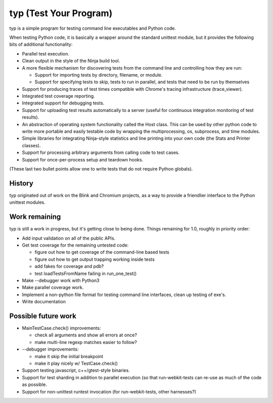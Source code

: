 typ (Test Your Program)
=======================
typ is a simple program for testing command line executables and Python code.

When testing Python code, it is basically a wrapper around the standard
unittest module, but it provides the following bits of additional
functionality:

* Parallel test execution.
* Clean output in the style of the Ninja build tool.
* A more flexible mechanism for discovering tests from the
  command line and controlling how they are run:

  * Support for importing tests by directory, filename, or module.
  * Support for specifying tests to skip, tests to run in parallel,
    and tests that need to be run by themselves

* Support for producing traces of test times compatible with Chrome's
  tracing infrastructure (trace_viewer).
* Integrated test coverage reporting.
* Integrated support for debugging tests.
* Support for uploading test results automatically to a server
  (useful for continuous integration monitoring of test results).
* An abstraction of operating system functionality called the
  Host class. This can be used by other python code to write more
  portable and easily testable code by wrapping the multiprocessing,
  os, subprocess, and time modules.
* Simple libraries for integrating Ninja-style statistics and line
  printing into your own code (the Stats and Printer classes).
* Support for processing arbitrary arguments from calling code to
  test cases.
* Support for once-per-process setup and teardown hooks.

(These last two bullet points allow one to write tests that do not require
Python globals).

History
-------

typ originated out of work on the Blink and Chromium projects, as a way to
provide a friendlier interface to the Python unittest modules.

Work remaining
--------------

typ is still a work in progress, but it's getting close to being done.
Things remaining for 1.0, roughly in priority order:

- Add input validation on all of the public APIs.
- Get test coverage for the remaining untested code:

  - figure out how to get coverage of the command-line based tests
  - figure out how to get output trapping working inside tests
  - add fakes for coverage and pdb?
  - test loadTestsFromName failing in run_one_test()

- Make --debugger work with Python3
- Make parallel coverage work.
- Implement a non-python file format for testing command line interfaces,
  clean up testing of exe's.
- Write documentation

Possible future work
--------------------

- MainTestCase.check() improvements:

  - check all arguments and show all errors at once?
  - make multi-line regexp matches easier to follow?

- --debugger improvements:

  - make it skip the initial breakpoint
  - make it play nicely w/ TestCase.check()

- Support testing javascript, c++/gtest-style binaries.
- Support for test sharding in addition to parallel execution (so that
  run-webkit-tests can re-use as much of the code as possible.
- Support for non-unittest runtest invocation (for run-webkit-tests,
  other harnesses?)
